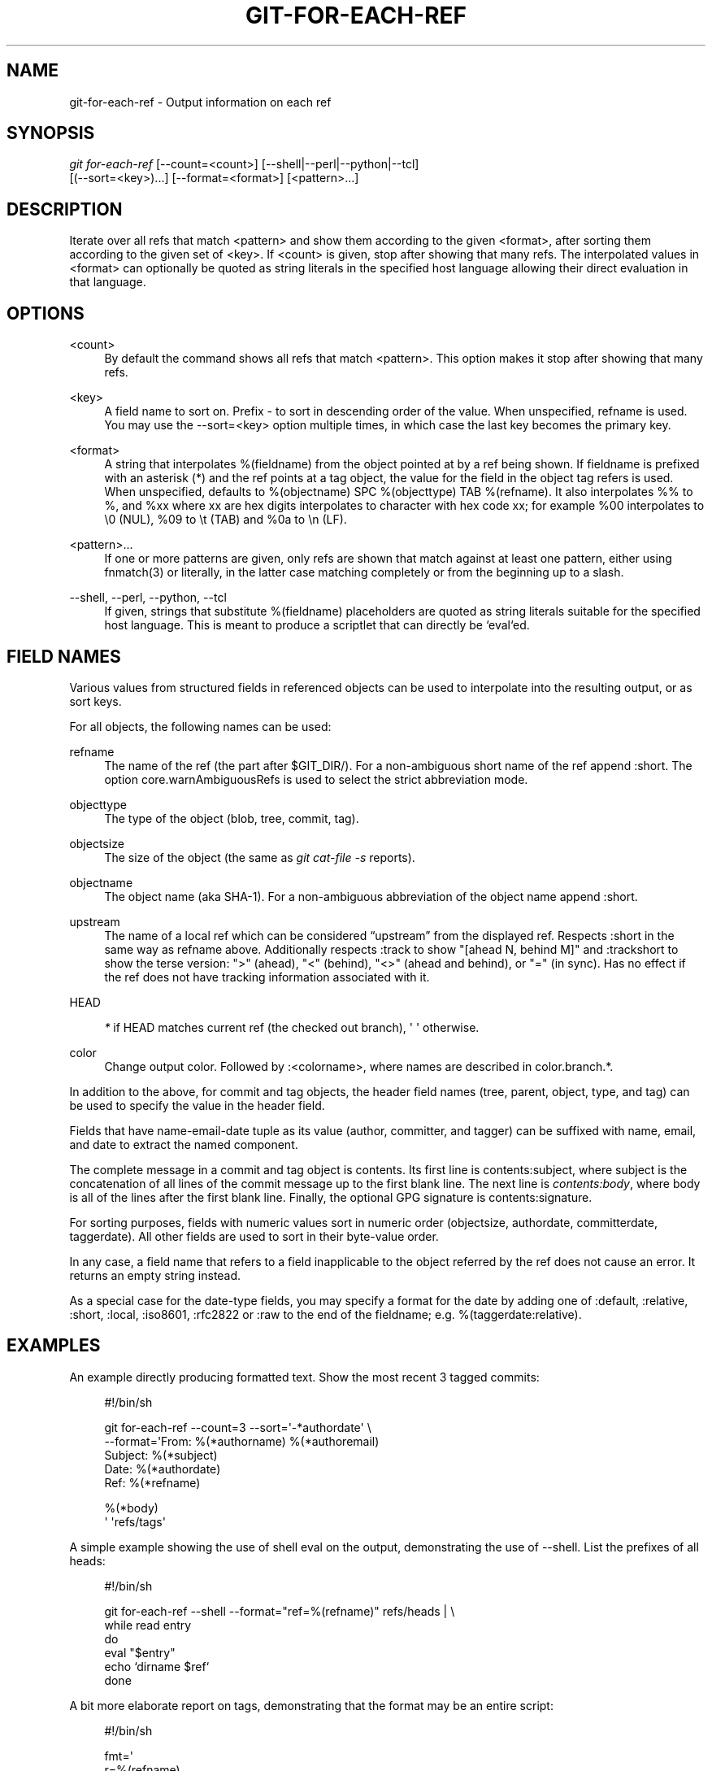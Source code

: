 '\" t
.\"     Title: git-for-each-ref
.\"    Author: [FIXME: author] [see http://docbook.sf.net/el/author]
.\" Generator: DocBook XSL Stylesheets v1.76.1 <http://docbook.sf.net/>
.\"      Date: 08/17/2014
.\"    Manual: Git Manual
.\"    Source: Git 2.1.0
.\"  Language: English
.\"
.TH "GIT\-FOR\-EACH\-REF" "1" "08/17/2014" "Git 2\&.1\&.0" "Git Manual"
.\" -----------------------------------------------------------------
.\" * Define some portability stuff
.\" -----------------------------------------------------------------
.\" ~~~~~~~~~~~~~~~~~~~~~~~~~~~~~~~~~~~~~~~~~~~~~~~~~~~~~~~~~~~~~~~~~
.\" http://bugs.debian.org/507673
.\" http://lists.gnu.org/archive/html/groff/2009-02/msg00013.html
.\" ~~~~~~~~~~~~~~~~~~~~~~~~~~~~~~~~~~~~~~~~~~~~~~~~~~~~~~~~~~~~~~~~~
.ie \n(.g .ds Aq \(aq
.el       .ds Aq '
.\" -----------------------------------------------------------------
.\" * set default formatting
.\" -----------------------------------------------------------------
.\" disable hyphenation
.nh
.\" disable justification (adjust text to left margin only)
.ad l
.\" -----------------------------------------------------------------
.\" * MAIN CONTENT STARTS HERE *
.\" -----------------------------------------------------------------
.SH "NAME"
git-for-each-ref \- Output information on each ref
.SH "SYNOPSIS"
.sp
.nf
\fIgit for\-each\-ref\fR [\-\-count=<count>] [\-\-shell|\-\-perl|\-\-python|\-\-tcl]
                   [(\-\-sort=<key>)\&...] [\-\-format=<format>] [<pattern>\&...]
.fi
.sp
.SH "DESCRIPTION"
.sp
Iterate over all refs that match <pattern> and show them according to the given <format>, after sorting them according to the given set of <key>\&. If <count> is given, stop after showing that many refs\&. The interpolated values in <format> can optionally be quoted as string literals in the specified host language allowing their direct evaluation in that language\&.
.SH "OPTIONS"
.PP
<count>
.RS 4
By default the command shows all refs that match
<pattern>\&. This option makes it stop after showing that many refs\&.
.RE
.PP
<key>
.RS 4
A field name to sort on\&. Prefix
\-
to sort in descending order of the value\&. When unspecified,
refname
is used\&. You may use the \-\-sort=<key> option multiple times, in which case the last key becomes the primary key\&.
.RE
.PP
<format>
.RS 4
A string that interpolates
%(fieldname)
from the object pointed at by a ref being shown\&. If
fieldname
is prefixed with an asterisk (*) and the ref points at a tag object, the value for the field in the object tag refers is used\&. When unspecified, defaults to
%(objectname) SPC %(objecttype) TAB %(refname)\&. It also interpolates
%%
to
%, and
%xx
where
xx
are hex digits interpolates to character with hex code
xx; for example
%00
interpolates to
\e0
(NUL),
%09
to
\et
(TAB) and
%0a
to
\en
(LF)\&.
.RE
.PP
<pattern>\&...
.RS 4
If one or more patterns are given, only refs are shown that match against at least one pattern, either using fnmatch(3) or literally, in the latter case matching completely or from the beginning up to a slash\&.
.RE
.PP
\-\-shell, \-\-perl, \-\-python, \-\-tcl
.RS 4
If given, strings that substitute
%(fieldname)
placeholders are quoted as string literals suitable for the specified host language\&. This is meant to produce a scriptlet that can directly be `eval`ed\&.
.RE
.SH "FIELD NAMES"
.sp
Various values from structured fields in referenced objects can be used to interpolate into the resulting output, or as sort keys\&.
.sp
For all objects, the following names can be used:
.PP
refname
.RS 4
The name of the ref (the part after $GIT_DIR/)\&. For a non\-ambiguous short name of the ref append
:short\&. The option core\&.warnAmbiguousRefs is used to select the strict abbreviation mode\&.
.RE
.PP
objecttype
.RS 4
The type of the object (blob,
tree,
commit,
tag)\&.
.RE
.PP
objectsize
.RS 4
The size of the object (the same as
\fIgit cat\-file \-s\fR
reports)\&.
.RE
.PP
objectname
.RS 4
The object name (aka SHA\-1)\&. For a non\-ambiguous abbreviation of the object name append
:short\&.
.RE
.PP
upstream
.RS 4
The name of a local ref which can be considered \(lqupstream\(rq from the displayed ref\&. Respects
:short
in the same way as
refname
above\&. Additionally respects
:track
to show "[ahead N, behind M]" and
:trackshort
to show the terse version: ">" (ahead), "<" (behind), "<>" (ahead and behind), or "=" (in sync)\&. Has no effect if the ref does not have tracking information associated with it\&.
.RE
.PP
HEAD
.RS 4

\fI*\fR
if HEAD matches current ref (the checked out branch), \(aq \(aq otherwise\&.
.RE
.PP
color
.RS 4
Change output color\&. Followed by
:<colorname>, where names are described in
color\&.branch\&.*\&.
.RE
.sp
In addition to the above, for commit and tag objects, the header field names (tree, parent, object, type, and tag) can be used to specify the value in the header field\&.
.sp
Fields that have name\-email\-date tuple as its value (author, committer, and tagger) can be suffixed with name, email, and date to extract the named component\&.
.sp
The complete message in a commit and tag object is contents\&. Its first line is contents:subject, where subject is the concatenation of all lines of the commit message up to the first blank line\&. The next line is \fIcontents:body\fR, where body is all of the lines after the first blank line\&. Finally, the optional GPG signature is contents:signature\&.
.sp
For sorting purposes, fields with numeric values sort in numeric order (objectsize, authordate, committerdate, taggerdate)\&. All other fields are used to sort in their byte\-value order\&.
.sp
In any case, a field name that refers to a field inapplicable to the object referred by the ref does not cause an error\&. It returns an empty string instead\&.
.sp
As a special case for the date\-type fields, you may specify a format for the date by adding one of :default, :relative, :short, :local, :iso8601, :rfc2822 or :raw to the end of the fieldname; e\&.g\&. %(taggerdate:relative)\&.
.SH "EXAMPLES"
.sp
An example directly producing formatted text\&. Show the most recent 3 tagged commits:
.sp
.if n \{\
.RS 4
.\}
.nf
#!/bin/sh

git for\-each\-ref \-\-count=3 \-\-sort=\(aq\-*authordate\(aq \e
\-\-format=\(aqFrom: %(*authorname) %(*authoremail)
Subject: %(*subject)
Date: %(*authordate)
Ref: %(*refname)

%(*body)
\(aq \(aqrefs/tags\(aq
.fi
.if n \{\
.RE
.\}
.sp
.sp
A simple example showing the use of shell eval on the output, demonstrating the use of \-\-shell\&. List the prefixes of all heads:
.sp
.if n \{\
.RS 4
.\}
.nf
#!/bin/sh

git for\-each\-ref \-\-shell \-\-format="ref=%(refname)" refs/heads | \e
while read entry
do
        eval "$entry"
        echo `dirname $ref`
done
.fi
.if n \{\
.RE
.\}
.sp
.sp
A bit more elaborate report on tags, demonstrating that the format may be an entire script:
.sp
.if n \{\
.RS 4
.\}
.nf
#!/bin/sh

fmt=\(aq
        r=%(refname)
        t=%(*objecttype)
        T=${r#refs/tags/}

        o=%(*objectname)
        n=%(*authorname)
        e=%(*authoremail)
        s=%(*subject)
        d=%(*authordate)
        b=%(*body)

        kind=Tag
        if test "z$t" = z
        then
                # could be a lightweight tag
                t=%(objecttype)
                kind="Lightweight tag"
                o=%(objectname)
                n=%(authorname)
                e=%(authoremail)
                s=%(subject)
                d=%(authordate)
                b=%(body)
        fi
        echo "$kind $T points at a $t object $o"
        if test "z$t" = zcommit
        then
                echo "The commit was authored by $n $e
at $d, and titled

    $s

Its message reads as:
"
                echo "$b" | sed \-e "s/^/    /"
                echo
        fi
\(aq

eval=`git for\-each\-ref \-\-shell \-\-format="$fmt" \e
        \-\-sort=\(aq*objecttype\(aq \e
        \-\-sort=\-taggerdate \e
        refs/tags`
eval "$eval"
.fi
.if n \{\
.RE
.\}
.sp
.SH "SEE ALSO"
.sp
\fBgit-show-ref\fR(1)
.SH "GIT"
.sp
Part of the \fBgit\fR(1) suite
